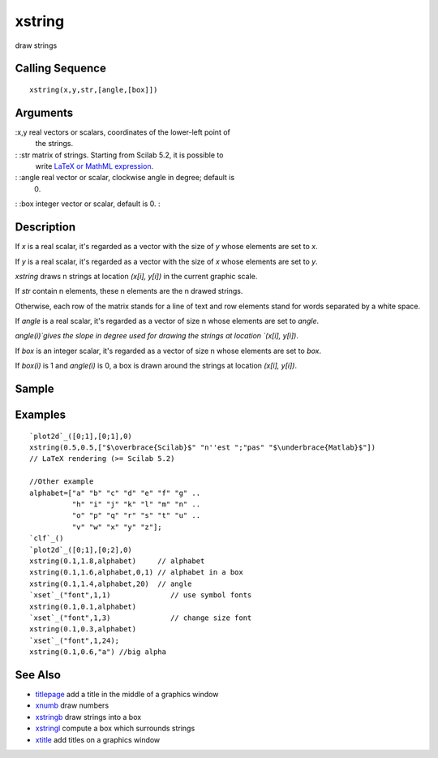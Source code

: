 


xstring
=======

draw strings



Calling Sequence
~~~~~~~~~~~~~~~~


::

    xstring(x,y,str,[angle,[box]])




Arguments
~~~~~~~~~

:x,y real vectors or scalars, coordinates of the lower-left point of
  the strings.
: :str matrix of strings. Starting from Scilab 5.2, it is possible to
  write `LaTeX or MathML expression`_.
: :angle real vector or scalar, clockwise angle in degree; default is
  0.
: :box integer vector or scalar, default is 0.
:



Description
~~~~~~~~~~~

If `x` is a real scalar, it's regarded as a vector with the size of
`y` whose elements are set to `x`.

If `y` is a real scalar, it's regarded as a vector with the size of
`x` whose elements are set to `y`.

`xstring` draws n strings at location `(x[i], y[i])` in the current
graphic scale.

If `str` contain n elements, these n elements are the n drawed
strings.

Otherwise, each row of the matrix stands for a line of text and row
elements stand for words separated by a white space.

If `angle` is a real scalar, it's regarded as a vector of size n whose
elements are set to `angle`.

`angle(i)`gives the slope in degree used for drawing the strings at
location `(x[i], y[i])`.

If `box` is an integer scalar, it's regarded as a vector of size n
whose elements are set to `box`.

If `box(i)` is 1 and `angle(i)` is 0, a box is drawn around the
strings at location `(x[i], y[i])`.



Sample
~~~~~~



Examples
~~~~~~~~


::

    `plot2d`_([0;1],[0;1],0)
    xstring(0.5,0.5,["$\overbrace{Scilab}$" "n''est ";"pas" "$\underbrace{Matlab}$"])
    // LaTeX rendering (>= Scilab 5.2)
    
    //Other example
    alphabet=["a" "b" "c" "d" "e" "f" "g" ..
              "h" "i" "j" "k" "l" "m" "n" ..
              "o" "p" "q" "r" "s" "t" "u" ..
              "v" "w" "x" "y" "z"];
    `clf`_()
    `plot2d`_([0;1],[0;2],0)
    xstring(0.1,1.8,alphabet)     // alphabet
    xstring(0.1,1.6,alphabet,0,1) // alphabet in a box
    xstring(0.1,1.4,alphabet,20)  // angle
    `xset`_("font",1,1)              // use symbol fonts
    xstring(0.1,0.1,alphabet)
    `xset`_("font",1,3)              // change size font
    xstring(0.1,0.3,alphabet)
    `xset`_("font",1,24);
    xstring(0.1,0.6,"a") //big alpha




See Also
~~~~~~~~


+ `titlepage`_ add a title in the middle of a graphics window
+ `xnumb`_ draw numbers
+ `xstringb`_ draw strings into a box
+ `xstringl`_ compute a box which surrounds strings
+ `xtitle`_ add titles on a graphics window


.. _xstringb: xstringb.html
.. _xtitle: xtitle.html
.. _titlepage: titlepage.html
.. _LaTeX or MathML expression: math_rendering_features_in_graphic.html
.. _xnumb: xnumb.html
.. _xstringl: xstringl.html


